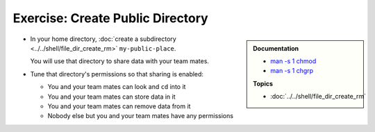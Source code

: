 .. ot-exercise:: linux.basics.permissions.exercises.public_directory
   :dependencies: linux.basics.permissions.exercises.credentials,
		  linux.basics.permissions.basics


Exercise: Create Public Directory
==================================

.. sidebar::

   **Documentation**

   * `man -s 1 chmod <https://linux.die.net/man/1/chmod>`__
   * `man -s 1 chgrp <https://linux.die.net/man/1/chgrp>`__

   **Topics**

   * :doc:`../../shell/file_dir_create_rm`

* In your home directory, :doc:`create a subdirectory
  <../../shell/file_dir_create_rm>` ``my-public-place``.

  You will use that directory to share data with your team mates.

* Tune that directory's permissions so that sharing is enabled:

  * You and your team mates can look and ``cd`` into it
  * You and your team mates can store data in it
  * You and your team mates can remove data from it
  * Nobody else but you and your team mates have any permissions

.. ot-graph::
   :entries: linux.basics.permissions.exercises.public_directory
